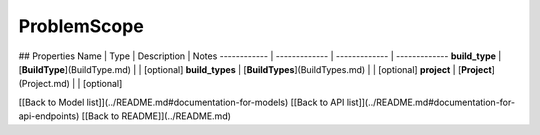 ############
ProblemScope
############


## Properties
Name | Type | Description | Notes
------------ | ------------- | ------------- | -------------
**build_type** | [**BuildType**](BuildType.md) |  | [optional] 
**build_types** | [**BuildTypes**](BuildTypes.md) |  | [optional] 
**project** | [**Project**](Project.md) |  | [optional] 

[[Back to Model list]](../README.md#documentation-for-models) [[Back to API list]](../README.md#documentation-for-api-endpoints) [[Back to README]](../README.md)


